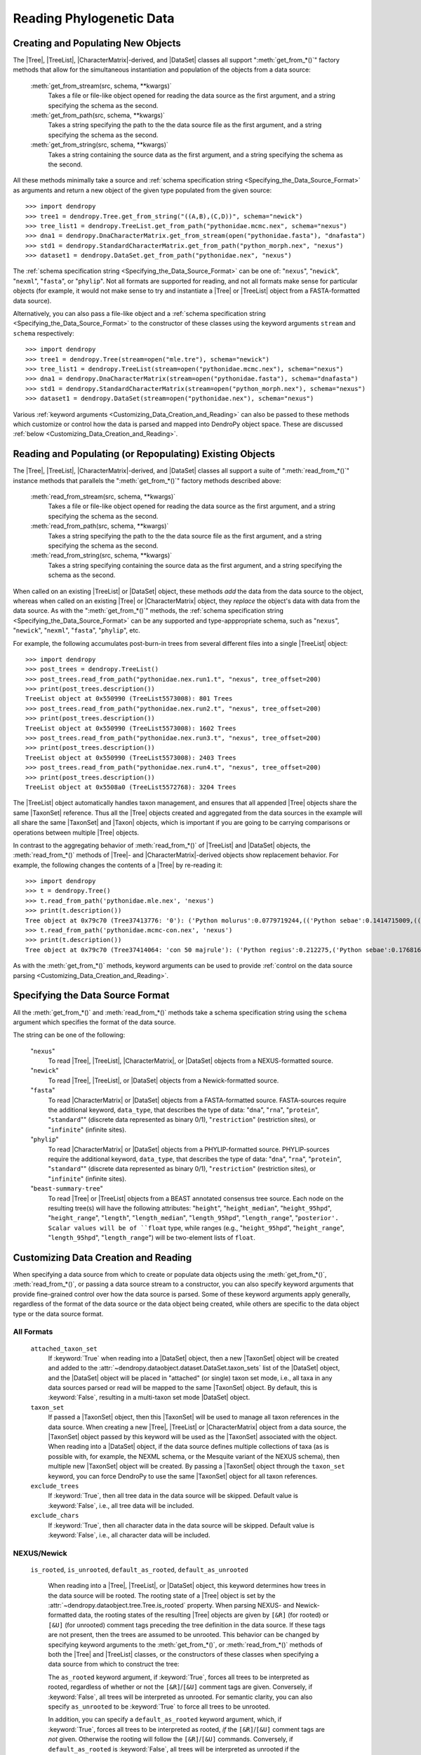 *************************
Reading Phylogenetic Data
*************************

Creating and Populating New Objects
===================================

The |Tree|, |TreeList|, |CharacterMatrix|-derived, and |DataSet| classes all support ":meth:`get_from_*()`" factory methods that allow for the simultaneous instantiation and population of the objects from a data source:

    :meth:`get_from_stream(src, schema, **kwargs)`
        Takes a file or file-like object opened for reading the data source as the first argument, and a string specifying the schema as the second.

    :meth:`get_from_path(src, schema, **kwargs)`
        Takes a string specifying the path to the the data source file as the first argument, and a string specifying the schema as the second.

    :meth:`get_from_string(src, schema, **kwargs)`
        Takes a string containing the source data as the first argument, and a string specifying the schema as the second.

All these methods minimally take a source and :ref:`schema specification string <Specifying_the_Data_Source_Format>` as arguments and return a new object of the given type populated from the given source::

    >>> import dendropy
    >>> tree1 = dendropy.Tree.get_from_string("((A,B),(C,D))", schema="newick")
    >>> tree_list1 = dendropy.TreeList.get_from_path("pythonidae.mcmc.nex", schema="nexus")
    >>> dna1 = dendropy.DnaCharacterMatrix.get_from_stream(open("pythonidae.fasta"), "dnafasta")
    >>> std1 = dendropy.StandardCharacterMatrix.get_from_path("python_morph.nex", "nexus")
    >>> dataset1 = dendropy.DataSet.get_from_path("pythonidae.nex", "nexus")

The :ref:`schema specification string <Specifying_the_Data_Source_Format>` can be one of: "``nexus``", "``newick``", "``nexml``", "``fasta``", or "``phylip``". Not all formats are supported for reading, and not all formats make sense for particular objects (for example, it would not make sense to try and instantiate a |Tree| or |TreeList| object from a FASTA-formatted data source).

Alternatively, you can also pass a file-like object and a :ref:`schema specification string <Specifying_the_Data_Source_Format>` to the constructor of these classes using the keyword arguments ``stream`` and ``schema`` respectively::

    >>> import dendropy
    >>> tree1 = dendropy.Tree(stream=open("mle.tre"), schema="newick")
    >>> tree_list1 = dendropy.TreeList(stream=open("pythonidae.mcmc.nex"), schema="nexus")
    >>> dna1 = dendropy.DnaCharacterMatrix(stream=open("pythonidae.fasta"), schema="dnafasta")
    >>> std1 = dendropy.StandardCharacterMatrix(stream=open("python_morph.nex"), schema="nexus")
    >>> dataset1 = dendropy.DataSet(stream=open("pythonidae.nex"), schema="nexus")

Various :ref:`keyword arguments <Customizing_Data_Creation_and_Reading>` can also be passed to these methods which customize or control how the data is parsed and mapped into DendroPy object space. These are discussed :ref:`below <Customizing_Data_Creation_and_Reading>`.

Reading and Populating (or Repopulating) Existing Objects
=========================================================

The |Tree|, |TreeList|, |CharacterMatrix|-derived, and |DataSet| classes all support a suite of ":meth:`read_from_*()`" instance methods that parallels the ":meth:`get_from_*()`" factory methods described above:

    :meth:`read_from_stream(src, schema, **kwargs)`
        Takes a file or file-like object opened for reading the data source as the first argument, and a string specifying the schema as the second.

    :meth:`read_from_path(src, schema, **kwargs)`
        Takes a string specifying the path to the the data source file as the first argument, and a string specifying the schema as the second.

    :meth:`read_from_string(src, schema, **kwargs)`
        Takes a string specifying containing the source data as the first argument, and a string specifying the schema as the second.

When called on an existing |TreeList| or |DataSet| object, these methods *add* the data from the data source to the object, whereas when called on an existing |Tree| or |CharacterMatrix| object,  they *replace* the object's data with data from the data source.
As with the ":meth:`get_from_*()`" methods, the :ref:`schema specification string <Specifying_the_Data_Source_Format>` can be any supported and type-apppropriate schema, such as "``nexus``", "``newick``", "``nexml``", "``fasta``", "``phylip``", etc.

For example, the following accumulates post-burn-in trees from several different files into a single |TreeList| object::

    >>> import dendropy
    >>> post_trees = dendropy.TreeList()
    >>> post_trees.read_from_path("pythonidae.nex.run1.t", "nexus", tree_offset=200)
    >>> print(post_trees.description())
    TreeList object at 0x550990 (TreeList5573008): 801 Trees
    >>> post_trees.read_from_path("pythonidae.nex.run2.t", "nexus", tree_offset=200)
    >>> print(post_trees.description())
    TreeList object at 0x550990 (TreeList5573008): 1602 Trees
    >>> post_trees.read_from_path("pythonidae.nex.run3.t", "nexus", tree_offset=200)
    >>> print(post_trees.description())
    TreeList object at 0x550990 (TreeList5573008): 2403 Trees
    >>> post_trees.read_from_path("pythonidae.nex.run4.t", "nexus", tree_offset=200)
    >>> print(post_trees.description())
    TreeList object at 0x5508a0 (TreeList5572768): 3204 Trees

The |TreeList| object automatically handles taxon management, and ensures that all appended |Tree| objects share the same |TaxonSet| reference. Thus all the |Tree| objects created and aggregated from the data sources in the example will all share the same |TaxonSet| and |Taxon| objects, which is important if you are going to be carrying comparisons or operations between multiple |Tree| objects.

In contrast to the aggregating behavior of :meth:`read_from_*()` of |TreeList| and |DataSet| objects, the :meth:`read_from_*()` methods of |Tree|- and |CharacterMatrix|-derived objects show replacement behavior. For example, the following changes the contents of a |Tree| by re-reading it::

    >>> import dendropy
    >>> t = dendropy.Tree()
    >>> t.read_from_path('pythonidae.mle.nex', 'nexus')
    >>> print(t.description())
    Tree object at 0x79c70 (Tree37413776: '0'): ('Python molurus':0.0779719244,(('Python sebae':0.1414715009,((((('Morelia tracyae':0.0435011998,('Morelia amethistina':0.0305993564,(('Morelia nauta':0.0092774432,'Morelia kinghorni':0.0093145395):0.005595,'Morelia clastolepis':0.005204698):0.023435):0.012223):0.025359,'Morelia boeleni':0.0863199106):0.019894,(('Python reticulatus':0.0828549023,'Python timoriensis':0.0963051344):0.072003,'Morelia oenpelliensis':0.0820543043):0.002785):0.00274,(((('Morelia viridis':0.0925974416,('Morelia carinata':0.0943697342,('Morelia spilota':0.0237557178,'Morelia bredli':0.0357358071):0.041377):0.005225):0.004424,('Antaresia maculosa':0.1141193265,(('Antaresia childreni':0.0363195704,'Antaresia stimsoni':0.0188535952):0.043287,'Antaresia perthensis':0.0947695442):0.019148):0.007921):0.022413,('Leiopython albertisii':0.0698883547,'Bothrochilus boa':0.0811607602):0.020941):0.007439,(('Liasis olivaceus':0.0449896545,('Liasis mackloti':0.0331564496,'Liasis fuscus':0.0230286886):0.058253):0.016766,'Apodora papuana':0.0847328612):0.008417):0.006539):0.011557,('Aspidites ramsayi':0.0349772256,'Aspidites melanocephalus':0.0577536309):0.042499):0.036177):0.016859,'Python brongersmai':0.1147218285):0.001271,'Python regius':0.1800489093):0.0
    >>> t.read_from_path('pythonidae.mcmc-con.nex', 'nexus')
    >>> print(t.description())
    Tree object at 0x79c70 (Tree37414064: 'con 50 majrule'): ('Python regius':0.212275,('Python sebae':0.176816,(((((('Antaresia maculosa':0.127351,('Antaresia perthensis':0.108378,('Antaresia stimsoni':0.021372,'Antaresia childreni':0.038155):0.046446):0.025262):0.012957,('Morelia carinata':0.101145,('Morelia bredli':0.038563,'Morelia spilota':0.025643):0.050967):0.010472,'Morelia viridis':0.098541):0.023291,('Bothrochilus boa':0.091928,'Leiopython albertisii':0.080986):0.031583):0.008347,((('Liasis fuscus':0.026601,'Liasis mackloti':0.034524):0.069881,'Liasis olivaceus':0.047727):0.023758,'Apodora papuana':0.096097):0.01474):0.010084,(('Python timoriensis':0.101865,'Python reticulatus':0.095018):0.0922,('Morelia boeleni':0.093309,('Morelia tracyae':0.04727,('Morelia amethistina':0.034936,(('Morelia nauta':0.011,'Morelia kinghorni':0.011198):0.006932,'Morelia clastolepis':0.008103):0.025987):0.017415):0.033886):0.027519,'Morelia oenpelliensis':0.092143):0.006779):0.018238,('Aspidites ramsayi':0.030898,'Aspidites melanocephalus':0.068553):0.049525):0.050607):0.023304,('Python brongersmai':0.132193,'Python molurus':0.08872):0.011466)

As with the :meth:`get_from_*()` methods, keyword arguments can be used to provide :ref:`control on the data source parsing <Customizing_Data_Creation_and_Reading>`.

.. _Specifying_the_Data_Source_Format:

Specifying the Data Source Format
==================================

All the :meth:`get_from_*()` and :meth:`read_from_*()` methods take a schema specification string using the ``schema`` argument which specifies the format of the data source.

The string can be one of the following:

    "``nexus``"
        To read |Tree|, |TreeList|, |CharacterMatrix|, or |DataSet| objects from a NEXUS-formatted source.

    "``newick``"
        To read |Tree|, |TreeList|, or |DataSet| objects from a Newick-formatted source.

    "``fasta``"
        To read |CharacterMatrix| or |DataSet| objects from a FASTA-formatted source. FASTA-sources require the additional keyword, ``data_type``, that describes the type of data: "``dna``", "``rna``", "``protein``", "``standard``"" (discrete data represented as binary 0/1), "``restriction``" (restriction sites), or "``infinite``" (infinite sites).

    "``phylip``"
        To read |CharacterMatrix| or |DataSet| objects from a PHYLIP-formatted source. PHYLIP-sources require the additional keyword, ``data_type``, that describes the type of data: "``dna``", "``rna``", "``protein``", "``standard``"" (discrete data represented as binary 0/1), "``restriction``" (restriction sites), or "``infinite``" (infinite sites).

    "``beast-summary-tree``"
        To read |Tree| or |TreeList| objects from a BEAST annotated consensus tree source.
        Each node on the resulting tree(s) will have the following attributes: "``height``", "``height_median``", "``height_95hpd``", "``height_range``", "``length``", "``length_median``", "``length_95hpd``", "``length_range``", "``posterior'. Scalar values will be of ``float`` type, while ranges (e.g., "``height_95hpd``", "``height_range``", "``length_95hpd``", "``length_range``") will be two-element lists of ``float``.

.. _Customizing_Data_Creation_and_Reading:

Customizing Data Creation and Reading
=====================================

When specifying a data source from which to create or populate data objects using the :meth:`get_from_*()`, :meth:`read_from_*()`, or passing a data source stream to a constructor, you can also specify keyword arguments that provide fine-grained control over how the data source is parsed.
Some of these keyword arguments apply generally, regardless of the format of the data source or the data object being created, while others are specific to the data object type or the data source format.

.. _Customizing_Reading_All_Formats:

All Formats
^^^^^^^^^^^

    ``attached_taxon_set``
        If :keyword:`True` when reading into a |DataSet| object, then a new |TaxonSet| object will be created and added to the :attr:`~dendropy.dataobject.dataset.DataSet.taxon_sets` list of the |DataSet| object, and the |DataSet| object will be placed in "attached" (or single) taxon set mode, i.e., all taxa in any data sources parsed or read will be mapped to the same |TaxonSet| object. By default, this is :keyword:`False`, resulting in a multi-taxon set mode |DataSet| object.

    ``taxon_set``
        If passed a |TaxonSet| object, then this |TaxonSet| will be used to manage all taxon references in the data source.
        When creating a new |Tree|, |TreeList| or |CharacterMatrix| object from a data source, the |TaxonSet| object passed by this keyword will be used as the |TaxonSet| associated with the object.
        When reading into a |DataSet| object, if the data source defines multiple collections of taxa (as is possible with, for example, the NEXML schema, or the Mesquite variant of the NEXUS schema), then multiple new |TaxonSet| object will be created. By passing a |TaxonSet| object through the ``taxon_set`` keyword, you can force DendroPy to use the same |TaxonSet| object for all taxon references.

    ``exclude_trees``
        If :keyword:`True`, then all tree data in the data source will be skipped.
        Default value is :keyword:`False`, i.e., all tree data will be included.

    ``exclude_chars``
        If :keyword:`True`, then all character data in the data source will be skipped.
        Default value is :keyword:`False`, i.e., all character data will be included.

.. _Customizing_Reading_NEXUS_and_Newick:

NEXUS/Newick
^^^^^^^^^^^^

    ``is_rooted``, ``is_unrooted``, ``default_as_rooted``, ``default_as_unrooted``

        When reading into a |Tree|, |TreeList|, or |DataSet| object, this keyword determines how trees in the data source will be rooted.
        The rooting state of a |Tree| object is set by the :attr:`~dendropy.dataobject.tree.Tree.is_rooted` property.
        When parsing NEXUS- and Newick-formatted data, the rooting states of the resulting |Tree| objects are given by ``[&R]`` (for rooted) or ``[&U]`` (for unrooted) comment tags preceding the tree definition in the data source.
        If these tags are not present, then the trees are assumed to be unrooted.
        This behavior can be changed by specifying keyword arguments to the :meth:`get_from_*()`,  or :meth:`read_from_*()` methods of both the |Tree| and |TreeList| classes, or the constructors of these classes when specifying a data source from which to construct the tree:

        The ``as_rooted`` keyword argument, if :keyword:`True`, forces all trees to be interpreted as rooted, regardless of whether or not the ``[&R]``/``[&U]`` comment tags are given.
        Conversely, if :keyword:`False`, all trees will be interpreted as unrooted.
        For semantic clarity, you can also specify ``as_unrooted`` to be :keyword:`True` to force all trees to be unrooted.

        .. literalinclude:: /examples/tree_rootings1.py
            :linenos:

        In addition, you can specify a ``default_as_rooted`` keyword argument, which, if :keyword:`True`, forces all trees to be interpreted as rooted, *if* the ``[&R]``/``[&U]`` comment tags are *not* given.
        Otherwise the rooting will follow the ``[&R]``/``[&U]`` commands.
        Conversely, if ``default_as_rooted`` is :keyword:`False`, all trees will be interpreted as unrooted if the ``[&R]``/``[&U]`` comment tags are not given.
        Again, for semantic clarity, you can also specify ``default_as_unrooted`` to be :keyword:`True` to assume all trees are unrooted if not explicitly specified, though, as this is default behavior, this should not be neccessary.

    ``extract_comment_metadata``

        If :keyword:`True`, then any FigTree-style "hot comments" (e.g. "[&age_mean=2.01,age_range={0.1,3.4}]") or NHX-style comments associated with nodes (or the tree) will be parsed and stored as a dictionary attribute named ``comment_metadata`` of the corresponding object. Note that comments containing metadata *will be stripped* from the nodes once they have been successfully parsed, extracted, and stored in the ``comment_metadata`` dictionary.

    ``preserve_underscores``

        With NEXUS and Newick data sources, you can also specify ``preserve_underscores=True``.
        The NEXUS standard dictates that underscores are equivalent to spaces, and thus any underscore found in any unquoted label in a NEXUS/Newick data source will be substituted for spaces.
        Specifying ``preserve_underscores=True`` will force DendroPy to keep the underscores.

.. _Customizing_Reading_PHYLIP:

PHYLIP
^^^^^^

    ``data_type``
        As noted above, the PHYLIP format requires specification of the type of data using the ``data_type`` argument, which takes one of the following strings: "``dna``", "``rna``", "``protein``", "``standard``"", "``restriction``", or "``infinite``".

    ``strict``
        By default, the PHYLIP parser works in "relaxed" mode, which means that taxon labels can be of arbitrary length, and taxon labels and corresponding sequences are separated by one or more spaces. By specifying ``strict=True``, the parse will behave in strict mode, i.e., where taxon labels are limited to 10 characters in length, and sequences start on column 11.

    ``interleaved``
        By default, the PHYLIP parsers assumes that the data source is in sequential format. If the data is in interleaved format, you should specify ``interleaved=True``.

    ``multispace_delimiter``
        The default "relaxed" mode of the PHYLIP parser assumes that taxon labels are separated from sequence characters by one or more spaces. By specifying ``multispace_delimiter=True``, the parser will require two or more spaces to separate taxon labels from sequence characters, thus allowing you to use single spaces in your taxon labels.

    ``ignore_invalid_chars``
        By default, the PHYLIP parser will fail with an error if invalid characters are found in a sequence. By specifying ``ignore_invalid_chars=True``, the parser will simply ignore these characters.

    ``underscores_to_spaces``
        In the default relaxed PHYLIP format mode, since the first occurrence of a space in the data format is taken to denote the end of the taxon label, spaces are not permitted within taxon labels. A common convention is to use underscores in place of spaces in cases like this. By specifying ``underscores_to_spaces=True``, the parser will automatically substitute any underscores found in taxon labels with spaces, thus allowing for correspondence with the same taxa represented in other formats that allow spaces, such as NEXUS or Newick.

BEAST Summary Trees
^^^^^^^^^^^^^^^^^^^

    ``ignore_missing_node_info``
        If any nodes are missing annotations (given as a NEXUS-style square-bracket wrapped comment string, with the first character of the comment string an ampersand), then by default the parser will throw an exception. If ``ignore_missing_node_info`` is ``True``, then missing annotations are silently ignored and all relevant attribute values will be set to to ``None``.

